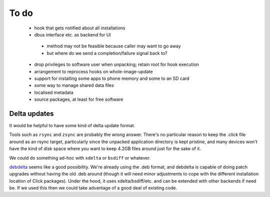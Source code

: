 =====
To do
=====

 * hook that gets notified about all installations
 * dbus interface etc. as backend for UI
  * method may not be feasible because caller may want to go away
  * but where do we send a completion/failure signal back to?
 * drop privileges to software user when unpacking; retain root for hook execution
 * arrangement to reprocess hooks on whole-image-update
 * support for installing some apps to phone memory and some to an SD card
 * some way to manage shared data files
 * localised metadata
 * source packages, at least for free software

Delta updates
=============

It would be helpful to have some kind of delta update format.

Tools such as ``rsync`` and ``zsync`` are probably the wrong answer.
There's no particular reason to keep the .click file around as an rsync
target, particularly since the unpacked application directory is kept
pristine, and many devices won't have the kind of disk space where you want
to keep 4.2GB files around just for the sake of it.

We could do something ad-hoc with ``xdelta`` or ``bsdiff`` or whatever.

`debdelta <http://debdelta.debian.net/>`_ seems like a good possibility.
We're already using the .deb format, and debdelta is capable of doing patch
upgrades without having the old .deb around (though it will need minor
adjustments to cope with the different installation location of Click
packages).  Under the hood, it uses xdelta/bsdiff/etc. and can be extended
with other backends if need be.  If we used this then we could take
advantage of a good deal of existing code.
